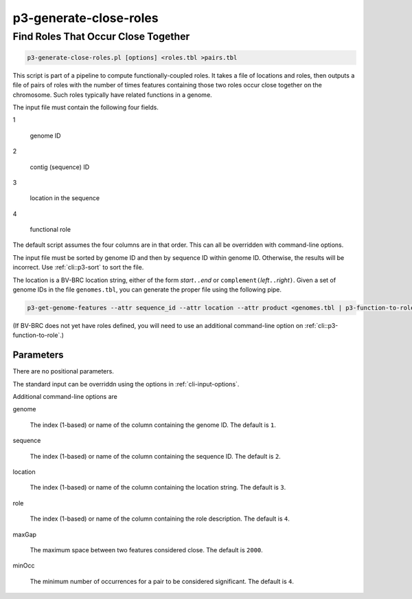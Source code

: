 .. _cli::p3-generate-close-roles:


#######################
p3-generate-close-roles
#######################

.. highlight:: perl


************************************
Find Roles That Occur Close Together
************************************



.. code-block:: perl

     p3-generate-close-roles.pl [options] <roles.tbl >pairs.tbl


This script is part of a pipeline to compute functionally-coupled roles. It takes a file of locations and roles, then
outputs a file of pairs of roles with the number of times features containing those two roles occur close together on
the chromosome. Such roles typically have related functions in a genome.

The input file must contain the following four fields.


1
 
 genome ID
 


2
 
 contig (sequence) ID
 


3
 
 location in the sequence
 


4
 
 functional role
 


The default script assumes the four columns are in that order. This can all be overridden with command-line options.

The input file must be sorted by genome ID and then by sequence ID within genome ID. Otherwise, the results will be
incorrect. Use :ref:`cli::p3-sort` to sort the file.

The location is a BV-BRC location string, either of the form \ *start*\ \ ``..``\ \ *end*\  or \ ``complement(``\ \ *left*\ \ ``..``\ \ *right*\ \ ``)``\ .
Given a set of genome IDs in the file \ ``genomes.tbl``\ , you can generate the proper file using the following pipe.


.. code-block:: perl

     p3-get-genome-features --attr sequence_id --attr location --attr product <genomes.tbl | p3-function-to-role


(If BV-BRC does not yet have roles defined, you will need to use an additional command-line option on :ref:`cli::p3-function-to-role`.)

Parameters
==========


There are no positional parameters.

The standard input can be overriddn using the options in :ref:`cli-input-options`.

Additional command-line options are


genome
 
 The index (1-based) or name of the column containing the genome ID. The default is \ ``1``\ .
 


sequence
 
 The index (1-based) or name of the column containing the sequence ID. The default is \ ``2``\ .
 


location
 
 The index (1-based) or name of the column containing the location string. The default is \ ``3``\ .
 


role
 
 The index (1-based) or name of the column containing the role description. The default is \ ``4``\ .
 


maxGap
 
 The maximum space between two features considered close. The default is \ ``2000``\ .
 


minOcc
 
 The minimum number of occurrences for a pair to be considered significant. The default is \ ``4``\ .
 



